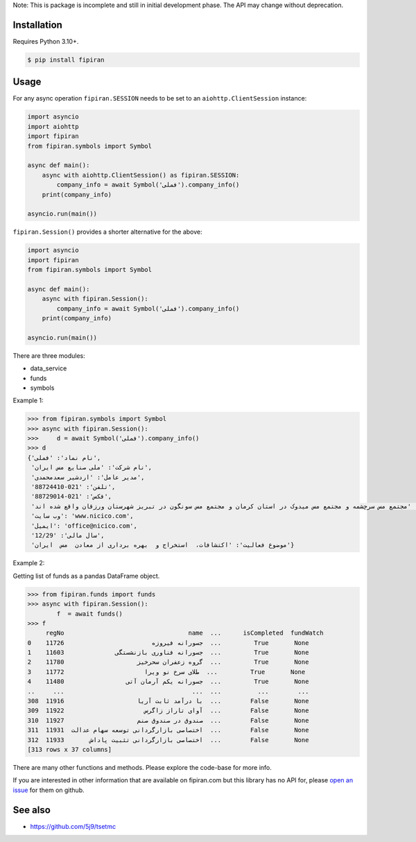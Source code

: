 Note: This is package is incomplete and still in initial development phase. The API may change without deprecation.

Installation
------------
Requires Python 3.10+.

.. code-block:: bash

    $ pip install fipiran

Usage
-----

For any async operation ``fipiran.SESSION`` needs to be set to an ``aiohttp.ClientSession`` instance:

.. code-block:: python

    import asyncio
    import aiohttp
    import fipiran
    from fipiran.symbols import Symbol

    async def main():
        async with aiohttp.ClientSession() as fipiran.SESSION:
            company_info = await Symbol('فملی').company_info()
        print(company_info)

    asyncio.run(main())


``fipiran.Session()`` provides a shorter alternative for the above:

.. code-block:: python

    import asyncio
    import fipiran
    from fipiran.symbols import Symbol

    async def main():
        async with fipiran.Session():
            company_info = await Symbol('فملی').company_info()
        print(company_info)

    asyncio.run(main())

There are three modules:

- data_service
- funds
- symbols

Example 1:

.. code-block:: python

    >>> from fipiran.symbols import Symbol
    >>> async with fipiran.Session():
    >>>     d = await Symbol('فملی').company_info()
    >>> d
    {'نام نماد': 'فملی',
     'نام شرکت': 'ملی صنایع مس ایران',
     'مدیر عامل': 'اردشیر سعدمحمدی',
     'تلفن': '021-88724410',
     'فکس': '021-88729014',
     'آدرس': 'مجتمع مس سرچشمه و مجتمع مس میدوک در استان کرمان و مجتمع مس سونگون در تبریز شهرستان ورزقان واقع شده اند.',
     'وب سایت': 'www.nicico.com',
     'ایمیل': 'office@nicico.com',
     'سال مالی': '12/29',
     'موضوع فعالیت': 'اکتشافات،  استخراج و  بهره برداری از معادن  مس  ایران'}

Example 2:

Getting list of funds as a pandas DataFrame object.

.. code-block:: python

    >>> from fipiran.funds import funds
    >>> async with fipiran.Session():
            f  = await funds()
    >>> f
         regNo                                  name  ...      isCompleted  fundWatch
    0    11726                        جسورانه فیروزه  ...         True       None
    1    11603              جسورانه فناوری بازنشستگی  ...         True       None
    2    11780                    گروه زعفران سحرخیز  ...         True       None
    3    11772                      طلای سرخ نو ویرا  ...         True       None
    4    11480                 جسورانه یکم آرمان آتی  ...         True       None
    ..     ...                                   ...  ...          ...        ...
    308  11916                    با درآمد ثابت آریا  ...        False       None
    309  11922                      آوای تاراز زاگرس  ...        False       None
    310  11927                    صندوق در صندوق صنم  ...        False       None
    311  11931  اختصاصی بازارگردانی توسعه سهام عدالت  ...        False       None
    312  11933       اختصاصی بازارگردانی تثبیت پاداش  ...        False       None
    [313 rows x 37 columns]

There are many other functions and methods. Please explore the code-base for more info.

If you are interested in other information that are available on fipiran.com but this library has no API for, please `open an issue`_ for them on github.

See also
--------

* https://github.com/5j9/tsetmc


.. _open an issue: https://github.com/5j9/fipiran/issues
